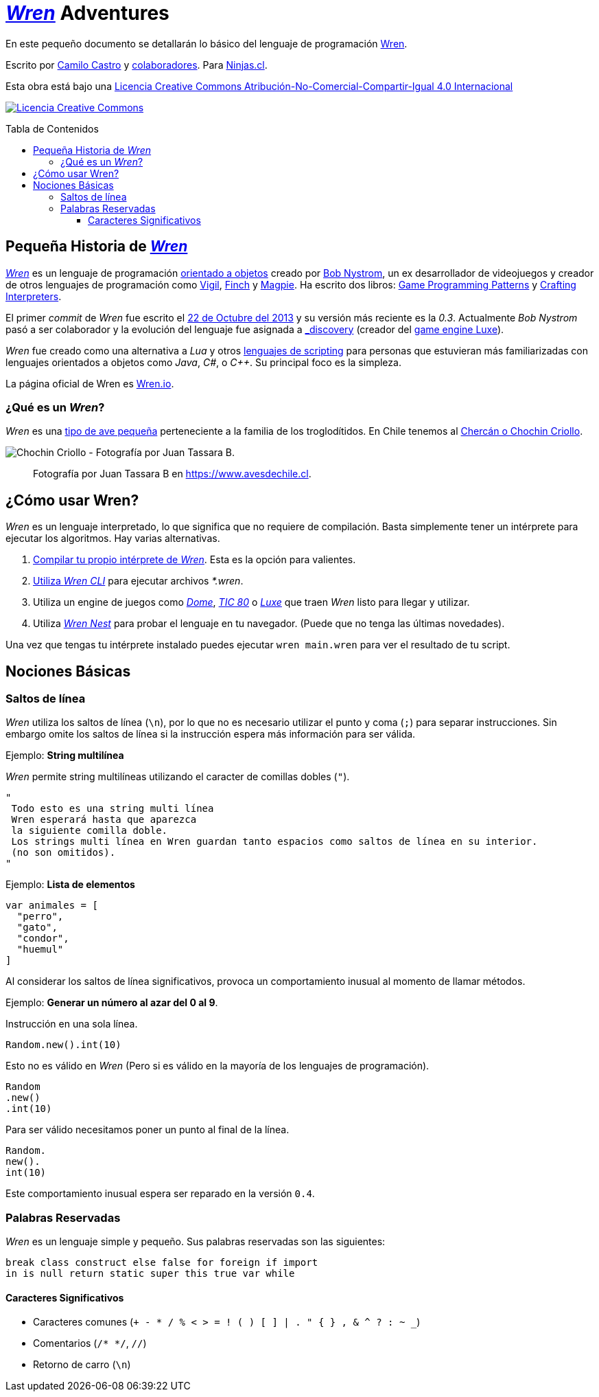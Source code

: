 :toc: macro
:toc-title: Tabla de Contenidos
:toclevels: 3

# https://github.com/wren-lang/wren[_Wren]_ Adventures

En este pequeño documento se detallarán lo básico del lenguaje de programación http://wren.io[Wren]. 

Escrito por https://ninjas.cl[Camilo Castro] y https://github.com/ninjascl/wren-adventures/graphs/contributors[colaboradores]. Para https://ninjas.cl[Ninjas.cl].

Esta obra está bajo una http://creativecommons.org/licenses/by-nc-sa/4.0/[Licencia Creative Commons Atribución-No-Comercial-Compartir-Igual 4.0 Internacional]

http://creativecommons.org/licenses/by-nc-sa/4.0/[image:https://i.creativecommons.org/l/by-nc-sa/4.0/88x31.png[Licencia Creative Commons]]

toc::[]

## Pequeña Historia de https://github.com/wren-lang/wren[_Wren]_

https://github.com/wren-lang/wren[_Wren]_ es un lenguaje de programación https://es.wikipedia.org/wiki/Programaci%C3%B3n_orientada_a_objetos[orientado a objetos] creado por http://journal.stuffwithstuff.com/[Bob Nystrom], un ex desarrollador de videojuegos y creador de otros lenguajes de programación como https://github.com/munificent/vigil[Vigil], http://finch.stuffwithstuff.com/[Finch] y http://magpie-lang.org/[Magpie]. Ha escrito dos libros: http://gameprogrammingpatterns.com/[Game Programming Patterns] y http://craftinginterpreters.com/[Crafting Interpreters]. 

El primer _commit_ de _Wren_ fue escrito el https://github.com/wren-lang/wren/tree/2f6a6889f1b4a1ba86aeb169e7398704b1ee04c0[22 de Octubre del 2013] y su versión más reciente es la _0.3_. Actualmente _Bob Nystrom_ pasó a ser colaborador y la evolución del lenguaje fue asignada a https://github.com/underscorediscovery[_discovery] (creador del https://luxeengine.com[game engine Luxe]).

_Wren_ fue creado como una alternativa a _Lua_ y otros https://en.wikipedia.org/wiki/Scripting_language[lenguajes de scripting] para personas que estuvieran más familiarizadas con lenguajes orientados a objetos como _Java_, _C#_, o _C++_. Su principal foco es la simpleza.

La página oficial de Wren es http://wren.io[Wren.io].

### ¿Qué es un _Wren_?

_Wren_ es una https://es.wikipedia.org/wiki/Troglodytidae[tipo de ave pequeña] perteneciente a la familia de los troglodítidos. En Chile tenemos al https://www.avesdechile.cl/074.htm[Chercán o Chochin Criollo].

image:https://user-images.githubusercontent.com/292738/77261969-2240d580-6c71-11ea-93d0-4341e82c2f92.png[Chochin Criollo - Fotografía por Juan Tassara B.]

> Fotografía por Juan Tassara B en https://www.avesdechile.cl.


## ¿Cómo usar Wren?

_Wren_ es un lenguaje interpretado, lo que significa que no requiere de compilación. Basta simplemente tener un intérprete para ejecutar los algoritmos. Hay varias alternativas.

1. https://github.com/wren-lang/wren[Compilar tu propio intérprete de _Wren_]. Esta es la opción para valientes.

2. https://github.com/wren-lang/wren-cli/releases[Utiliza _Wren CLI_] para ejecutar archivos _*.wren_.

3. Utiliza un engine de juegos como https://domeengine.com/[_Dome_], https://tic.computer[_TIC 80_] o https://luxeengine.com/alpha/[_Luxe_] que traen _Wren_ listo para llegar y utilizar.

4. Utiliza http://ppvk.github.io/wren-nest/[_Wren Nest_] para probar el lenguaje en tu navegador. (Puede que no tenga las últimas novedades).

Una vez que tengas tu intérprete instalado puedes ejecutar `wren main.wren` para ver el resultado de tu script.

## Nociones Básicas

### Saltos de línea

_Wren_ utiliza los saltos de línea (`\n`), por lo que no es necesario utilizar el punto y coma (`;`) para separar instrucciones. Sin embargo omite los saltos de línea si la instrucción espera más información para ser válida.

Ejemplo: *String multilínea*

_Wren_ permite string multilíneas utilizando el caracter de comillas dobles (`"`).

```js
"
 Todo esto es una string multi línea
 Wren esperará hasta que aparezca 
 la siguiente comilla doble.
 Los strings multi línea en Wren guardan tanto espacios como saltos de línea en su interior.
 (no son omitidos).
"
```

Ejemplo: *Lista de elementos*

```js
var animales = [
  "perro",
  "gato",
  "condor",
  "huemul"
]
```

Al considerar los saltos de línea significativos, 
provoca un comportamiento inusual al momento de llamar métodos.

Ejemplo: *Generar un número al azar del 0 al 9*.

Instrucción en una sola línea.

```js
Random.new().int(10)
```

Esto no es válido en _Wren_ (Pero si es válido en la mayoría de los lenguajes de programación).

```js
Random
.new()
.int(10)
```

Para ser válido necesitamos poner un punto al final de la línea.

```js
Random.
new().
int(10)
```

Este comportamiento inusual espera ser reparado en la versión `0.4`.

### Palabras Reservadas

_Wren_ es un lenguaje simple y pequeño. Sus palabras reservadas son las siguientes:

```js
break class construct else false for foreign if import 
in is null return static super this true var while
```

#### Caracteres Significativos

- Caracteres comunes (`+ - * / % < > = ! ( ) [ ] | . " { } , & ^ ? : ~ _`)
- Comentarios (`/* */`, `//`)
- Retorno de carro (`\n`)


